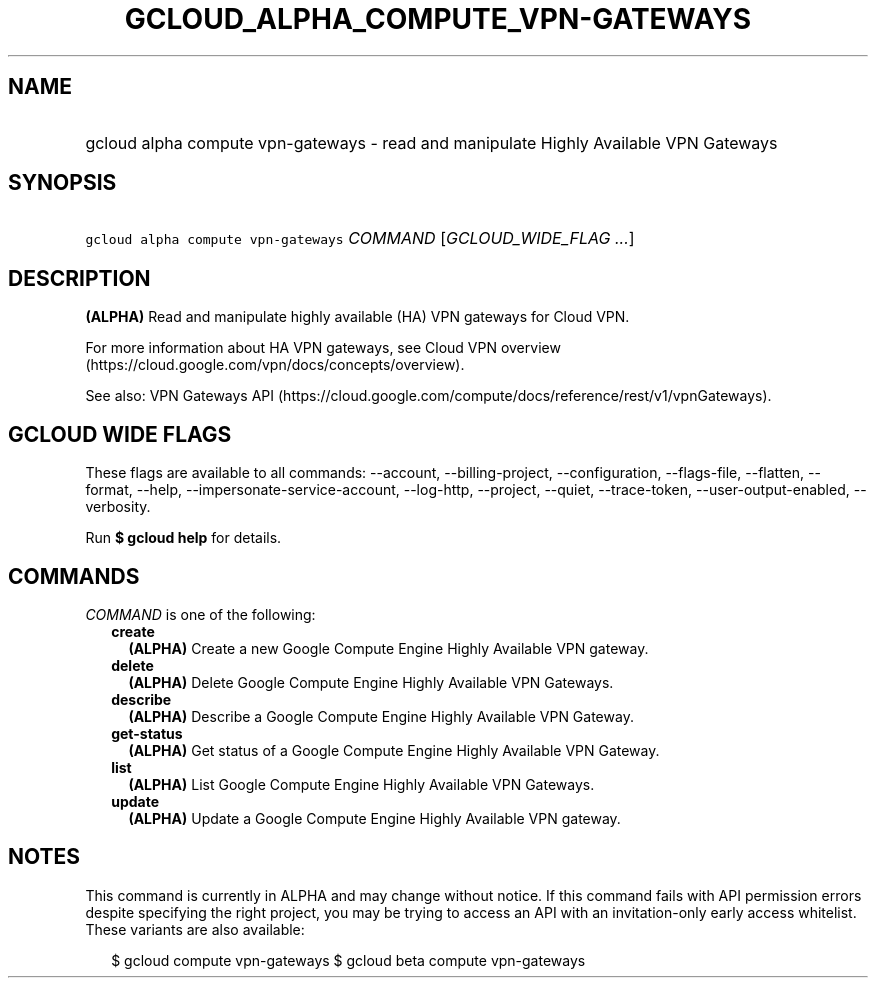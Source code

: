 
.TH "GCLOUD_ALPHA_COMPUTE_VPN\-GATEWAYS" 1



.SH "NAME"
.HP
gcloud alpha compute vpn\-gateways \- read and manipulate Highly Available VPN Gateways



.SH "SYNOPSIS"
.HP
\f5gcloud alpha compute vpn\-gateways\fR \fICOMMAND\fR [\fIGCLOUD_WIDE_FLAG\ ...\fR]



.SH "DESCRIPTION"

\fB(ALPHA)\fR Read and manipulate highly available (HA) VPN gateways for Cloud
VPN.

For more information about HA VPN gateways, see Cloud VPN overview
(https://cloud.google.com/vpn/docs/concepts/overview).

See also: VPN Gateways API
(https://cloud.google.com/compute/docs/reference/rest/v1/vpnGateways).



.SH "GCLOUD WIDE FLAGS"

These flags are available to all commands: \-\-account, \-\-billing\-project,
\-\-configuration, \-\-flags\-file, \-\-flatten, \-\-format, \-\-help,
\-\-impersonate\-service\-account, \-\-log\-http, \-\-project, \-\-quiet,
\-\-trace\-token, \-\-user\-output\-enabled, \-\-verbosity.

Run \fB$ gcloud help\fR for details.



.SH "COMMANDS"

\f5\fICOMMAND\fR\fR is one of the following:

.RS 2m
.TP 2m
\fBcreate\fR
\fB(ALPHA)\fR Create a new Google Compute Engine Highly Available VPN gateway.

.TP 2m
\fBdelete\fR
\fB(ALPHA)\fR Delete Google Compute Engine Highly Available VPN Gateways.

.TP 2m
\fBdescribe\fR
\fB(ALPHA)\fR Describe a Google Compute Engine Highly Available VPN Gateway.

.TP 2m
\fBget\-status\fR
\fB(ALPHA)\fR Get status of a Google Compute Engine Highly Available VPN
Gateway.

.TP 2m
\fBlist\fR
\fB(ALPHA)\fR List Google Compute Engine Highly Available VPN Gateways.

.TP 2m
\fBupdate\fR
\fB(ALPHA)\fR Update a Google Compute Engine Highly Available VPN gateway.


.RE
.sp

.SH "NOTES"

This command is currently in ALPHA and may change without notice. If this
command fails with API permission errors despite specifying the right project,
you may be trying to access an API with an invitation\-only early access
whitelist. These variants are also available:

.RS 2m
$ gcloud compute vpn\-gateways
$ gcloud beta compute vpn\-gateways
.RE

